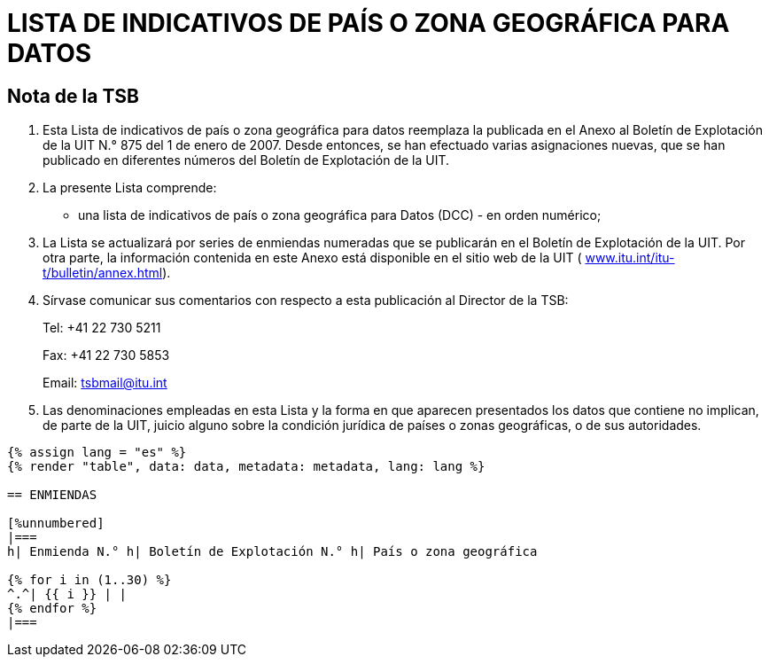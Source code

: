 = LISTA DE INDICATIVOS DE PAÍS O ZONA GEOGRÁFICA PARA DATOS
:bureau: T
:docnumber: 976
:published-date: 2011-03-15
:annex-title-fr: Anexo al Boletín de Explotación de la UIT
:annex-id: N.° 976
:status: published
:doctype: service-publication
:imagesdir: images
:mn-document-class: itu
:mn-output-extensions: xml,html,pdf,doc,rxl
:local-cache-only:
:language: es


[preface]
== Nota de la TSB

[class=steps]
. Esta Lista de indicativos de país o zona geográfica para datos reemplaza la publicada en el Anexo al Boletín de Explotación de la UIT N.° 875 del 1 de enero de 2007. Desde entonces, se han efectuado varias asignaciones nuevas, que se han publicado en diferentes números del Boletín de Explotación de la UIT.

. La presente Lista comprende:

* una lista de indicativos de país o zona geográfica para Datos (DCC) - en orden numérico;

. La Lista se actualizará por series de enmiendas numeradas que se publicarán en el Boletín de Explotación de la UIT. Por otra parte, la información contenida en este Anexo está disponible en el sitio web de la UIT ( http://www.itu.int/itu-t/bulletin/annex.html[www.itu.int/itu-t/bulletin/annex.html]).

. Sírvase comunicar sus comentarios con respecto a esta publicación al Director de la TSB:
+
--
Tel: +41 22 730 5211

Fax: +41 22 730 5853

Email: tsbmail@itu.int
--

. Las denominaciones empleadas en esta Lista y la forma en que aparecen presentados los datos que contiene no implican, de parte de la UIT, juicio alguno sobre la condición jurídica de países o zonas geográficas, o de sus autoridades.



[yaml2text,data=../../datasets/976-X.121A/data.yaml,metadata=../../datasets/976-X.121A/metadata.yaml,file]
----
{% assign lang = "es" %}
{% render "table", data: data, metadata: metadata, lang: lang %}

== ENMIENDAS

[%unnumbered]
|===
h| Enmienda N.° h| Boletín de Explotación N.° h| País o zona geográfica

{% for i in (1..30) %}
^.^| {{ i }} | |
{% endfor %}
|===
----




////
== Zona 2

[%unnumbered]
|===
h| Indicativo h|País o zona geográfica

|202 |Grecia
|204 |Países Bajos (Reino de los)
|205 |Países Bajos (Reino de los)
|206 |Bélgica
|208 |Francia
|209 |Francia
|210 |Francia
|211 |Francia
|212 |Mónaco (Principado de)
|213 |Andorra (Principado de)
|214 |España
|215 |España
|216 |Hungría (República de)
|218 |Bosnia y Herzegovina
|219 |Croacia (República de)
|220 |Serbia (República de)
|222 |Italia
|223 |Italia
|224 |Italia
|225 |Ciudad del Vaticano (Estado de la)
|226 |Rumania
|228 |Suiza (Confederación)
|229 |Suiza (Confederación)
|230 |República Checa
|231 |República Eslovaca
|232 |Austria
|233 |Austria
|234 |Reino Unido de Gran Bretaña e Irlanda del Norte
|235 |Reino Unido de Gran Bretaña e Irlanda del Norte
|236 |Reino Unido de Gran Bretaña e Irlanda del Norte
|237 |Reino Unido de Gran Bretaña e Irlanda del Norte
|238 |Dinamarca
|239 |Dinamarca
|240 |Suecia
|242 |Noruega
|243 |Noruega
|244 |Finlandia
|246 |Lituania (República de)
|247 |Letonia (República de)
|248 |Estonia (República de)
|250 |Federación de Rusia
|251 |Federación de Rusia
|255 |Ucrania
|257 |Belarús (República de)
|259 |Moldova (República de)
|260 |Polonia (República de)
|261 |Polonia (República de)
|262 |Alemania (República Federal de)
|263 |Alemania (República Federal de)
|264 |Alemania (República Federal de)
|265 |Alemania (República Federal de)
|266 |Gibraltar
|268 |Portugal
|269 |Portugal
|270 |Luxemburgo
|272 |Irlanda
|274 |Islandia
|276 |Albania (República de)
|278 |Malta
|280 |Chipre (República de)
|282 |Georgia
|283 |Armenia (República de)
|284 |Bulgaria (República de)
|286 |Turquía
|288 |Feroe (Islas)
|290 |Groenlandia
|292 |San Marino (República de)
|293 |Eslovenia (República de)
|294 |La ex República Yugoslava de Macedonia
|295 |Liechtenstein (Principado de)
|297 |Montenegro (República de)
2+|Zona 2, Indicativos de reserva: *29*

|===


== Zona 3

[%unnumbered]
|===
h|Indicativo h|País o zona geográfica

|302 |Canadá
|303 |Canadá
|308 |San Pedro y Miquelón (Colectividad territorial de la República Francesa)
|310 |Estados Unidos de América
|311 |Estados Unidos de América
|312 |Estados Unidos de América
|313 |Estados Unidos de América
|314 |Estados Unidos de América
|315 |Estados Unidos de América
|316 |Estados Unidos de América
|330 |Puerto Rico
|332 |Vírgenes Americanas (Islas)
|334 |México
|335 |México
|338 |Jamaica
|340 |Guadalupe (Departamento Francés de la)
|340 |Martinica (Departamento Francés de la)
|342 |Barbados
|344 |Antigua y Barbuda
|346 |Caimanes (Islas)
|348 |Vírgenes Británicas (Islas)
|350 |Bermudas
|352 |Granada
|354 |Montserrat
|356 |San Kitts y Nevis
|358 |Santa Lucía
|360 |San Vicente y las Granadinas
|362 |Curaçao
|363 |Aruba
|364 |Bahamas (Commonwealth de las)
|365 |Anguilla
|366 |Dominica (Commonwealth de)
|368 |Cuba
|370 |Dominicana (República)
|372 |Haití (República de)
|374 |Trinidad y Tabago
|376 |Turquesas y Caicos (Islas)
2+|Zona 3, Indicativos de reserva: *64*

|===


== Zona 4

[%unnumbered]
|===
h| Indicativo h|País o zona geográfica

|400 |Azerbaiyana (República)
|401 |Kazajstán (República de)
|404 |India (República de la)
|410 |Pakistán (República Islámica del)
|411 |Pakistán (República Islámica del)
|412 |Afganistán
|413 |Sri Lanka (República Socialista Democrática de)
|414 |Myanmar (Unión de)
|415 |Líbano
|416 |Jordania (Reino Hachemita de)
|417 |República Árabe Siria
|418 |Iraq (República del)
|419 |Kuwait (Estado de)
|420 |Arabia Saudita (Reino de)
|421 |Yemen (República del)
|422 |Omán (Sultanía de)
|423 |Reservado {blank}footnote:[Reservado para la Autoridad Palestina.]
|424 |Emiratos Arabes Unidos
|425 |Israel (Estado de)
|426 |Bahrein (Reino de)
|427 |Qatar (Estado de)
|428 |Mongolia
|429 |Nepal
|430 |Emiratos Arabes Unidos (Abu Dhabi)
|431 |Emiratos Arabes Unidos (Dubai)
|432 |Irán (República Islámica del)
|434 |Uzbekistán (República de)
|436 |Tayikistán (República de)
|437 |República Kirguisa
|438 |Turkmenistán
|440 |Japón
|441 |Japón
|442 |Japón
|443 |Japón
|450 |Corea (República de)
|452 |Viet Nam (República Socialista de)
|453 |Hong Kong, China
|454 |Hong Kong, China
|455 |Macao, China
|456 |Camboya (Reino de)
|457 |Lao (República Democrática Popular)
|460 |China (República Popular de)
|466 |Taiwan, China
|467 |República Popular Democrática de Corea
|470 |Bangladesh (República Popular de)
|472 |Maldivas (República de)
|480 |Corea (República de)
|481 |Corea (República de)
2+|Zona 4, Indicativos de reserva: *52*

|===


== Zona 5

[%unnumbered]
|===
h| Indicativo h|País o zona geográfica

|502 |Malasia
|505 |Australia
|510 |Indonesia (República de)
|515 |Filipinas (República de)
|520 |Tailandia
|525 |Singapur (República de)
|526 |Singapur (República de)
|528 |Brunei Darussalam
|530 |Nueva Zelandia
|534 |Marianas del Norte (Islas) (Commonwealth de las)
|535 |Guam
|536 |Nauru (República de)
|537 |Papua Nueva Guinea
|539 |Tonga (Reino de)
|540 |Salomón (Islas)
|541 |Vanuatu (República de)
|542 |Fiji (República de)
|543 |Wallis y Futuna (Territorio Francés de Ultramar)
|544 |Samoa Norteamericanas
|545 |Kiribati (República de)
|546 |Nueva Caledonia (Territorio Francés de Ultramar)
|547 |Polinesia Francesa (Territorio Francés de Ultramar)
|548 |Cook (Islas)
|549 |Samoa (Estado Independiente de)
|550 |Micronesia (Estados Federados de)
2+|Zona 5, Indicativos de reserva: *75*

|===


== Zona 6

[%unnumbered]
|===
h| Indicativo h|País o zona geográfica

|602 |Egipto (República Arabe de)
|603 |Argelia (República Argelina Democrática y Popular)
|604 |Marruecos (Reino de)
|605 |Túnez
|606 |Jamahiriya Árabe Libia Popular y Socialista
|607 |Gambia (República de)
|608 |Senegal (República del)
|609 |Mauritania (República Islámica de)
|610 |Malí (República de)
|611 |Guinea (República de)
|612 |Côte d'Ivoire (República de)
|613 |Burkina Faso
|614 |Níger (República del)
|615 |Togolesa (República)
|616 |Benin (República de)
|617 |Mauricio (República de)
|618 |Liberia (República de)
|619 |Sierra Leona
|620 |Ghana
|621 |Nigeria (República Federal de)
|622 |Chad (República del)
|623 |Centroafricana (República)
|624 |Camerún (República de)
|625 |Cabo Verde (República de)
|626 |Santo Tomé y Príncipe (República Democrática de)
|627 |Guinea Ecuatorial (República de)
|628 |Gabonesa (República)
|629 |Congo (República del)
|630 |República Democrática del Congo
|631 |Angola (República de)
|632 |Guinea-Bissau (República de)
|633 |Seychelles (República de)
|634 |Sudán (República del)
|635 |Rwanda (República de)
|636 |Etiopía (República Democrática Federal de)
|637 |Somalí (República Democrática)
|638 |Djibouti (República de)
|639 |Kenya (República de)
|640 |Tanzanía (República Unida de)
|641 |Uganda (República de)
|642 |Burundi (República de)
|643 |Mozambique (República de)
|645 |Zambia (República de)
|646 |Madagascar (República de)
|647 |Departamentos y Territorios Franceses del Océano Índico
|648 |Zimbabwe (República de)
|649 |Namibia (República de)
|650 |Malawi
|651 |Lesotho (Reino de)
|652 |Botswana (República de)
|653 |Swazilandia (Reino de)
|654 |Comoras (Unión de las)
|655 |Sudafricana (República)
|658 |Eritrea
2+|Zona 6, Indicativos de reserva: *46*

|===


== Zona 7

[%unnumbered]
|===
h| Indicativo h|País o zona geográfica

|702 |Belice
|704 |Guatemala (República de)
|706 |El Salvador (República de)
|708 |Honduras (República de)
|710 |Nicaragua
|712 |Costa Rica
|714 |Panamá (República de)
|716 |Perú
|722 |Argentina (República)
|724 |Brasil (República Federativa del)
|725 |Brasil (República Federativa del)
|730 |Chile
|732 |Colombia (República de)
|734 |Venezuela (República Bolivariana de)
|736 |Bolivia (República de)
|738 |Guyana
|740 |Ecuador
|742 |Guayana (Departamento Francés de la)
|744 |Paraguay (República del)
|746 |Suriname (República de)
|748 |Uruguay (República Oriental del)
2+|Zona 7, Indicativos de reserva: *79*

|===

<<<

== ENMIENDAS

[%unnumbered]
|===
h| Enmienda N.° h| Boletín de Explotación N.° h| País o zona geográfica
^.^| 1 | |
^.^| 2 | |
^.^| 3 | |
^.^| 4 | |
^.^| 5 | |
^.^| 6 | |
^.^| 7 | |
^.^| 8 | |
^.^| 9 | |
^.^| 10 | |
^.^| 11 | |
^.^| 12 | |
^.^| 13 | |
^.^| 14 | |
^.^| 15 | |
^.^| 16 | |
^.^| 17 | |
^.^| 18 | |
^.^| 19 | |
^.^| 20 | |
^.^| 21 | |
^.^| 22 | |
^.^| 23 | |
^.^| 24 | |
^.^| 25 | |
^.^| 26 | |
^.^| 27 | |
^.^| 28 | |
^.^| 29 | |
^.^| 30 | |
|===

////